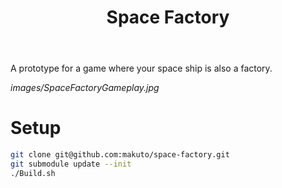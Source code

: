 #+title: Space Factory

A prototype for a game where your space ship is also a factory.

[[images/SpaceFactoryGameplay.jpg]]

* Setup

#+BEGIN_SRC sh
  git clone git@github.com:makuto/space-factory.git
  git submodule update --init
  ./Build.sh
#+END_SRC
